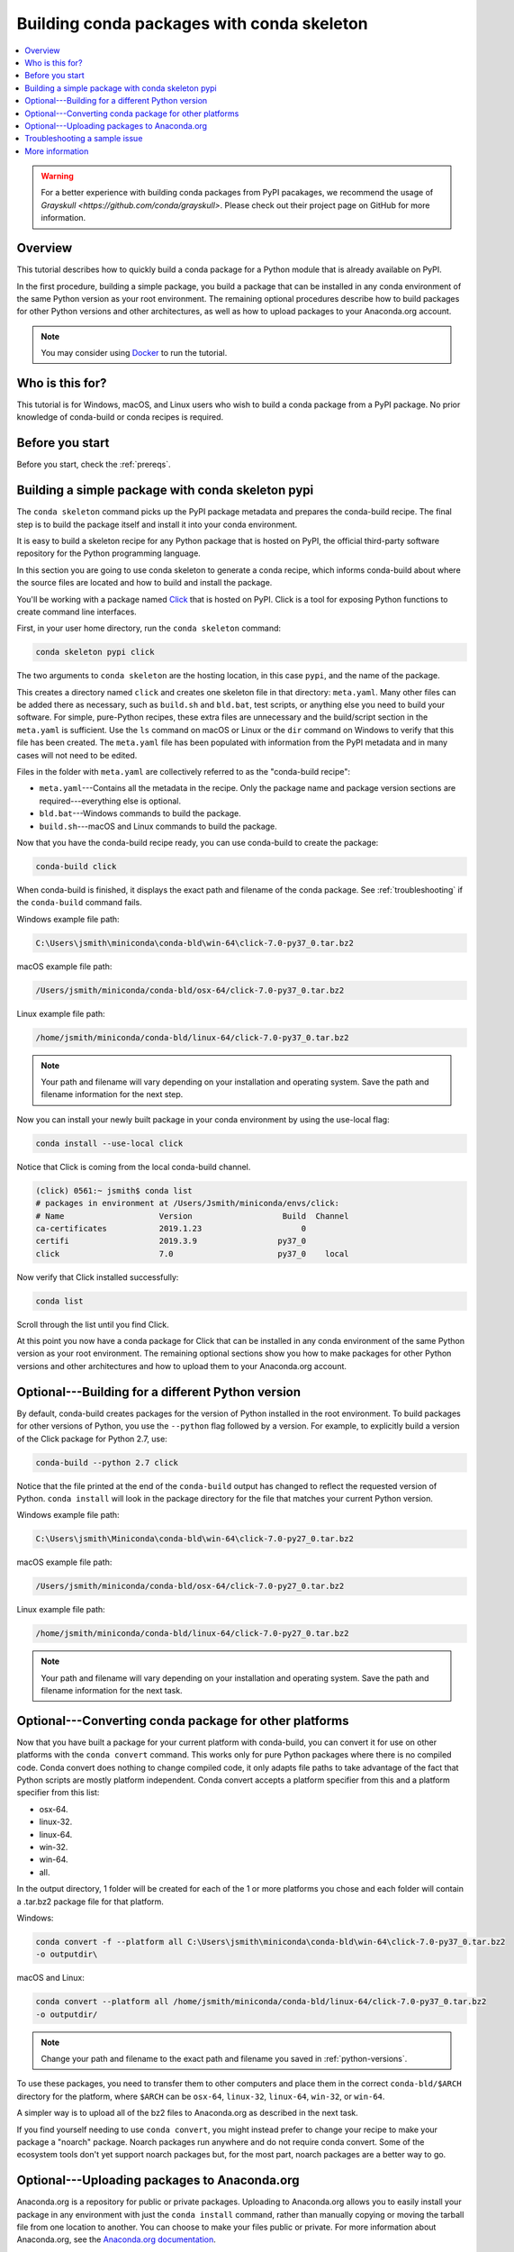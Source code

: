 ===========================================
Building conda packages with conda skeleton
===========================================


.. contents::
   :local:
   :depth: 1

.. warning::
   For a better experience with building conda packages from PyPI pacakages, we recommend the usage
   of `Grayskull <https://github.com/conda/grayskull>`. Please check out their project page on GitHub
   for more information.

Overview
========

This tutorial describes how to quickly build a conda package for
a Python module that is already available on PyPI.

In the first procedure, building a simple package, you build a
package that can be installed in any conda environment of the
same Python version as your root environment. The remaining
optional procedures describe how to build packages for other
Python versions and other architectures, as well as how to upload
packages to your Anaconda.org account.

.. note::
   You may consider using `Docker <https://www.docker.com/>`_ to run the tutorial.


Who is this for?
================

This tutorial is for Windows, macOS, and Linux users who wish to
build a conda package from a PyPI package. No prior knowledge of
conda-build or conda recipes is required.


.. _before-you-start1:

Before you start
================

Before you start, check the :ref:`prereqs`.


.. _conda-build-skeleton:

Building a simple package with conda skeleton pypi
==================================================

The ``conda skeleton`` command picks up the PyPI package metadata
and prepares the conda-build recipe. The final step is to
build the package itself and install it into your conda environment.

It is easy to build a skeleton recipe for any Python package that
is hosted on PyPI, the official third-party software repository
for the Python programming language.

In this section you are going to use conda skeleton to generate a
conda recipe, which informs conda-build about where the source
files are located and how to build and install the package.

You'll be working with a package named Click_ that is hosted on PyPI.
Click is a tool for exposing Python functions to create command line
interfaces.

.. _Click: https://github.com/pallets/click

First, in your user home directory, run the ``conda skeleton``
command:

.. code-block:: bash

    conda skeleton pypi click

The two arguments to ``conda skeleton`` are the hosting location,
in this case ``pypi``, and the name of the package.

This creates a directory named ``click`` and creates one
skeleton file in that directory: ``meta.yaml``. Many other files can be added
there as necessary, such as ``build.sh`` and ``bld.bat``, test scripts, or
anything else you need to build your software. For simple, pure-Python recipes,
these extra files are unnecessary and the build/script section in the ``meta.yaml``
is sufficient. Use the ``ls`` command on macOS or Linux or the ``dir`` command on
Windows to verify that this file has been created. The ``meta.yaml`` file has been
populated with information from the PyPI metadata and in many cases will not
need to be edited.

Files in the folder with ``meta.yaml`` are collectively referred to as the "conda-build recipe":

* ``meta.yaml``---Contains all the metadata in the recipe. Only
  the package name and package version sections are
  required---everything else is optional.

* ``bld.bat``---Windows commands to build the package.

* ``build.sh``---macOS and Linux commands to build the package.

Now that you have the conda-build recipe ready, you can use conda-build to create the package:

.. code-block:: bash

    conda-build click

When conda-build is finished, it displays the exact path and
filename of the conda package. See :ref:`troubleshooting` if the
``conda-build`` command fails.

Windows example file path:

.. code-block:: text

    C:\Users\jsmith\miniconda\conda-bld\win-64\click-7.0-py37_0.tar.bz2

macOS example file path:

.. code-block:: text

    /Users/jsmith/miniconda/conda-bld/osx-64/click-7.0-py37_0.tar.bz2


Linux example file path:

.. code-block:: text

    /home/jsmith/miniconda/conda-bld/linux-64/click-7.0-py37_0.tar.bz2


.. note::
   Your path and filename will vary depending on your
   installation and operating system. Save the path and filename
   information for the next step.

Now you can install your newly built package in your conda
environment by using the use-local flag:

.. code-block:: bash

    conda install --use-local click

Notice that Click is coming from the local conda-build channel.

.. code-block:: bash

   (click) 0561:~ jsmith$ conda list
   # packages in environment at /Users/Jsmith/miniconda/envs/click:
   # Name                    Version                   Build  Channel
   ca-certificates           2019.1.23                     0
   certifi                   2019.3.9                 py37_0
   click                     7.0                      py37_0    local

Now verify that Click installed successfully:

.. code-block:: bash

    conda list

Scroll through the list until you find Click.

At this point you now have a conda package for Click that
can be installed in any conda environment of the same Python
version as your root environment. The remaining optional sections
show you how to make packages for other Python versions and other
architectures and how to upload them to your Anaconda.org account.


.. _`python-versions`:

Optional---Building for a different Python version
==================================================
By default, conda-build creates packages for the version of
Python installed in the root environment. To build packages for
other versions of Python, you use the ``--python`` flag followed
by a version. For example, to explicitly build a version of the
Click package for Python 2.7, use:

.. code-block:: bash

    conda-build --python 2.7 click

Notice that the file printed at the end of the ``conda-build``
output has changed to reflect the requested version of Python.
``conda install`` will look in the package directory for the file
that matches your current Python version.

Windows example file path:

.. code-block:: text

    C:\Users\jsmith\Miniconda\conda-bld\win-64\click-7.0-py27_0.tar.bz2

macOS example file path:

.. code-block:: text

    /Users/jsmith/miniconda/conda-bld/osx-64/click-7.0-py27_0.tar.bz2


Linux example file path:

.. code-block:: text

    /home/jsmith/miniconda/conda-bld/linux-64/click-7.0-py27_0.tar.bz2


.. note::
   Your path and filename will vary depending on your
   installation and operating system. Save the
   path and filename information for the next task.

.. _convert-conda-package:

Optional---Converting conda package for other platforms
========================================================

Now that you have built a package for your current platform with
conda-build, you can convert it for use on other platforms with
the ``conda convert`` command. This works only for pure Python
packages where there is no compiled code. Conda convert does
nothing to change compiled code, it only adapts file paths to
take advantage of the fact that Python scripts are mostly
platform independent. Conda convert accepts a platform specifier
from this and a platform specifier from this list:

* osx-64.
* linux-32.
* linux-64.
* win-32.
* win-64.
* all.

In the output directory, 1 folder will be created for each of the
1 or more platforms you chose and each folder will contain a
.tar.bz2 package file for that platform.

Windows:

.. code-block:: text

    conda convert -f --platform all C:\Users\jsmith\miniconda\conda-bld\win-64\click-7.0-py37_0.tar.bz2
    -o outputdir\

macOS and Linux:

.. code-block:: text

    conda convert --platform all /home/jsmith/miniconda/conda-bld/linux-64/click-7.0-py37_0.tar.bz2
    -o outputdir/


.. note::
   Change your path and filename to the exact path and
   filename you saved in :ref:`python-versions`.

To use these packages, you need to transfer them to other
computers and place them in the correct ``conda-bld/$ARCH``
directory for the platform, where ``$ARCH`` can be ``osx-64``,
``linux-32``, ``linux-64``, ``win-32``, or ``win-64``.

A simpler way is to upload all of the bz2 files to Anaconda.org
as described in the next task.

If you find yourself needing to use ``conda convert``, you might
instead prefer to change your recipe to make your package a "noarch" package.
Noarch packages run anywhere and do not require conda convert.
Some of the ecosystem tools don't yet support noarch packages but,
for the most part, noarch packages are a better way to go.

.. _`upload-to-anaconda-org`:

Optional---Uploading packages to Anaconda.org
=============================================

Anaconda.org is a repository for
public or private packages. Uploading to Anaconda.org allows you
to easily install your package in any environment with just the
``conda install`` command, rather than manually copying or moving the
tarball file from one location to another. You can choose to make
your files public or private. For more information about
Anaconda.org, see the `Anaconda.org documentation
<http://docs.anaconda.org/>`_.

#. Create a free Anaconda.org account and record your new
   Anaconda.org username and password.

#. Run ``conda install anaconda-client`` and enter your
   Anaconda.org username and password.

#. Log into your Anaconda.org account from your terminal with
   the command ``anaconda login``.

Now you can upload the new local packages to Anaconda.org.

Windows:

.. code-block:: text

    anaconda upload C:\Users\jsmith\miniconda\conda-bld\win-64\click-7.0-py37_0.tar.bz2


macOS and Linux:

.. code-block:: text

    anaconda upload /home/jsmith/miniconda/conda-bld/linux-64/click-7.0-py37_0.tar.bz2


.. note::
   Change your path and filename to the exact path and
   filename you saved in :ref:`python-versions`. Your path and
   filename will vary depending on your installation and operating
   system.

If you created packages for multiple versions of Python or used
``conda convert`` to make packages for each supported architecture,
you must use the ``anaconda upload`` command to upload each one.
It is considered best practice to create packages for Python
versions 2.7, 3.4, and 3.5 along with all of the architectures.

.. tip::
   If you want to always automatically upload a successful
   build to Anaconda.org, run:
   ``conda config --set anaconda_upload yes``

You can log out of your Anaconda.org account with the command:

.. code-block:: bash

    anaconda logout


.. _`troubleshooting`:

Troubleshooting a sample issue
===============================

Conda-build may produce the error message "Build Package missing."

To explore this error:

#. Create a conda skeleton package for skyfield. The
   ``conda skeleton`` command is:

   .. code-block:: bash

       conda skeleton pypi skyfield

   This command creates the skyfield conda-build recipe.

#. Run ``conda-build skyfield`` and observe that it fails with
   the following output:

   .. code-block:: text

       Removing old build environment
       Removing old work directory
       BUILD START: skyfield-0.8-py35_0
       Using Anaconda Cloud api site https://api.anaconda.org
       Fetching package metadata: ......
       Solving package specifications: .
       Error:  Package missing in current osx-64 channels:
         - sgp4 >=1.4

In this example, the conda recipe requires ``sgp4`` for the
skyfield package. The skyfield recipe was created by
``conda skeleton``. This error means that conda could not find
the sgp4 package and install it.

Since many PyPI packages depend on other PyPI packages to build
or run, the solution is sometimes as simple as using
``conda skeleton`` to create a conda recipe for the missing
package and then building it:

.. code-block:: bash

    conda skeleton sgp4
    conda build sgp4

You may also try using the ``--recursive`` flag with
``conda skeleton``, but this makes conda recipes for all required
packages, even those that are already available to conda install.


.. _`help1`:

More information
================

For more options, see the full :doc:`conda skeleton command documentation <../../resources/commands/conda-skeleton>`.
